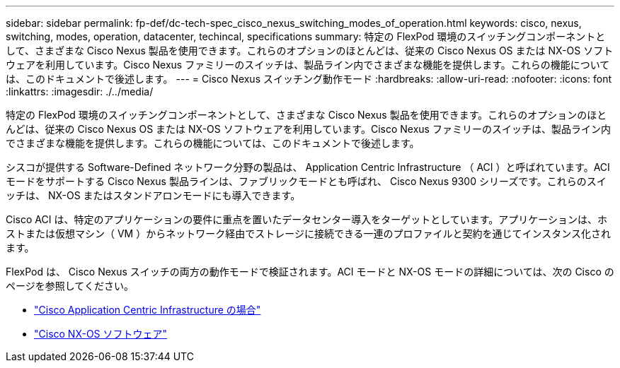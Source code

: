 ---
sidebar: sidebar 
permalink: fp-def/dc-tech-spec_cisco_nexus_switching_modes_of_operation.html 
keywords: cisco, nexus, switching, modes, operation, datacenter, techincal, specifications 
summary: 特定の FlexPod 環境のスイッチングコンポーネントとして、さまざまな Cisco Nexus 製品を使用できます。これらのオプションのほとんどは、従来の Cisco Nexus OS または NX-OS ソフトウェアを利用しています。Cisco Nexus ファミリーのスイッチは、製品ライン内でさまざまな機能を提供します。これらの機能については、このドキュメントで後述します。 
---
= Cisco Nexus スイッチング動作モード
:hardbreaks:
:allow-uri-read: 
:nofooter: 
:icons: font
:linkattrs: 
:imagesdir: ./../media/


特定の FlexPod 環境のスイッチングコンポーネントとして、さまざまな Cisco Nexus 製品を使用できます。これらのオプションのほとんどは、従来の Cisco Nexus OS または NX-OS ソフトウェアを利用しています。Cisco Nexus ファミリーのスイッチは、製品ライン内でさまざまな機能を提供します。これらの機能については、このドキュメントで後述します。

シスコが提供する Software-Defined ネットワーク分野の製品は、 Application Centric Infrastructure （ ACI ）と呼ばれています。ACI モードをサポートする Cisco Nexus 製品ラインは、ファブリックモードとも呼ばれ、 Cisco Nexus 9300 シリーズです。これらのスイッチは、 NX-OS またはスタンドアロンモードにも導入できます。

Cisco ACI は、特定のアプリケーションの要件に重点を置いたデータセンター導入をターゲットとしています。アプリケーションは、ホストまたは仮想マシン（ VM ）からネットワーク経由でストレージに接続できる一連のプロファイルと契約を通じてインスタンス化されます。

FlexPod は、 Cisco Nexus スイッチの両方の動作モードで検証されます。ACI モードと NX-OS モードの詳細については、次の Cisco のページを参照してください。

* http://www.cisco.com/c/en/us/solutions/data-center-virtualization/application-centric-infrastructure/index.html["Cisco Application Centric Infrastructure の場合"^]
* http://www.cisco.com/c/en/us/products/ios-nx-os-software/nx-os-software/index.html["Cisco NX-OS ソフトウェア"^]

